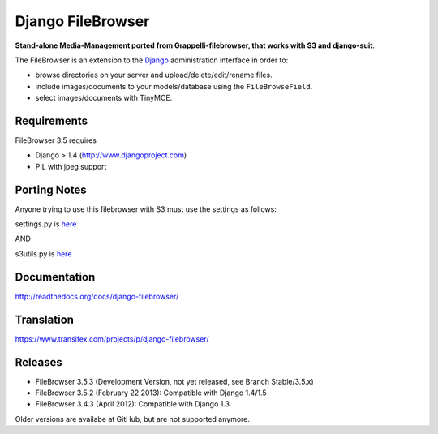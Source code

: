 Django FileBrowser
==================

**Stand-alone Media-Management ported from Grappelli-filebrowser, that works with S3 and django-suit**.

The FileBrowser is an extension to the `Django <http://www.djangoproject.com>`_ administration interface in order to:

* browse directories on your server and upload/delete/edit/rename files.
* include images/documents to your models/database using the ``FileBrowseField``.
* select images/documents with TinyMCE.

Requirements
------------

FileBrowser 3.5 requires

* Django > 1.4 (http://www.djangoproject.com)
* PIL with jpeg support


Porting Notes
-------------
Anyone trying to use this filebrowser with S3 must use the settings as follows:

settings.py is `here <https://gist.github.com/knarfytrebil/6937677>`_

AND

s3utils.py is `here <https://gist.github.com/knarfytrebil/6937524>`_

Documentation
-------------

http://readthedocs.org/docs/django-filebrowser/

Translation
-----------

https://www.transifex.com/projects/p/django-filebrowser/

Releases
--------

* FileBrowser 3.5.3 (Development Version, not yet released, see Branch Stable/3.5.x)
* FileBrowser 3.5.2 (February 22 2013): Compatible with Django 1.4/1.5
* FileBrowser 3.4.3 (April 2012): Compatible with Django 1.3

Older versions are availabe at GitHub, but are not supported anymore.